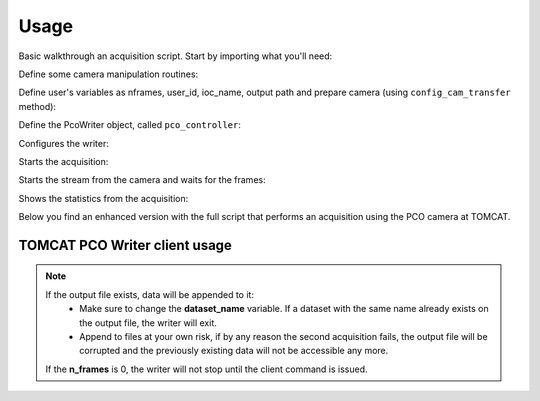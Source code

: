 #####
Usage
#####


Basic walkthrough an acquisition script. Start by importing what you'll need:

.. code-block:: python
   :linenos:

    #!/bin/env python
    # -*- coding: UTF-8 -*-

    """
    POC Camera writer test script template 

    Description:
    Instantiates a PcoWriter object, configures, and receives 20 frames.

    """
    from epics import caput, caget
    import sys
    import time
    import getpass
    from datetime import datetime
    import os
    import inspect
    from pco_rclient import PcoWriter

    def get_datetime_now():
        return datetime.now().strftime("%H%M%S")


Define some camera manipulation routines:

.. code-block:: python
   :linenos:

   ##########################################
    #### CAMERA CONFIGURATION AND METHODS ####
    ##########################################

    # IOC COMMANDS
    COMMANDS = {
        "CAMERA":       ":CAMERA",
        "FILEFORMAT":   ":FILEFORMAT",
        "RECMODE":      ":RECMODE",
        "STOREMODE":    ":STOREMODE",
        "CLEARMEM":     ":CLEARMEM",
        "SET_PARAM":    ":SET_PARAM",
        "SAVESTOP":     ":SAVESTOP",
        "FTRANSFER":    ":FTRANSFER"
    }
    # combines the IOCNAME:CMD for a epics command (caput/caget)
    def get_caput_cmd(ioc_name, command):
        return str(ioc_name+command)
    # starts the camera transfer
    def start_cam_transfer(n_frames):
        caput(get_caput_cmd(ioc_name, COMMANDS["SAVESTOP"]), n_frames) # Sets the number of frames to transfer
        caput(get_caput_cmd(ioc_name, COMMANDS["CAMERA"]), 1) # Starts the camera
        time.sleep(1)
        caput(get_caput_cmd(ioc_name, COMMANDS["FTRANSFER"]), 1) # Starts the transfer
    # stops the camera transfer
    def stop_cam_transfer():
        caput(get_caput_cmd(ioc_name, COMMANDS["CAMERA"]), 0) # Stops the camera
    # configures the camera
    def config_cam_transfer():
        caput(get_caput_cmd(ioc_name, COMMANDS["CAMERA"]), 0)
        caput(get_caput_cmd(ioc_name, COMMANDS["FILEFORMAT"]), 2)
        caput(get_caput_cmd(ioc_name, COMMANDS["RECMODE"]), 0)
        caput(get_caput_cmd(ioc_name, COMMANDS["STOREMODE"]), 1)
        caput(get_caput_cmd(ioc_name, COMMANDS["CLEARMEM"]), 1)
        caput(get_caput_cmd(ioc_name, COMMANDS["SET_PARAM"]), 1)


Define user's variables as nframes, user_id, ioc_name, output path and prepare camera (using ``config_cam_transfer`` method):

.. code-block:: python
   :linenos:

    ###############################
    #### SCRIPT USER VARIABLES ####
    ###############################
    # number of frames
    nframes = 20
    # defines the current time for the uniqueness of the output file
    output_str = get_datetime_now()

    # user id
    user_id = int(getpass.getuser()[1:])

    # IOC's name
    ioc_name = 'X02DA-CCDCAM2'
    #ioc_name = 'X02DA-CCDCAM3'

    # Output file path
    outpath = "/sls/X02DA/data/e{}/Data10/pco_test/".format(user_id)

    if not os.path.isdir(outpath):
        os.makedirs(outpath)

    # configure the camera
    config_cam_transfer()


Define the PcoWriter object, called ``pco_controller``:

.. code-block:: python
   :linenos:

    ###########################
    #### PCO CLIENT OBJECT ####
    ###########################
    pco_controller = PcoWriter(connection_address="tcp://129.129.99.104:8080", 
                            user_id=user_id)
    # if there's something running, it will stop 
    if pco_controller.is_running():
        pco_controller.stop()

Configures the writer:

.. code-block:: python
   :linenos:

    conf_dict = pco_controller.configure(output_file=os.path.join(
        outpath, 'test'+output_str+'.h5'),user_id=user_id,
        dataset_name="data", n_frames=nframes)


Starts the acquisition:

.. code-block:: python
   :linenos:

    # start
    pco_controller.start()


Starts the stream from the camera and waits for the frames:

.. code-block:: python
   :linenos:

    # start nframes transfer via EPICS IOC CAPUT
    start_cam_transfer(nframes)
    # wait for nframes
    print('pco_controller.wait...')
    pco_controller.wait()
    # Stop the camera transfer via EPICS IOC CAPUT
    stop_cam_transfer()

Shows the statistics from the acquisition:

.. code-block:: python
   :linenos:

    print(pco_controller.get_statistics_last_run())

Below you find an enhanced version with the full script that performs an acquisition using the PCO camera at TOMCAT. 

TOMCAT PCO Writer client usage
------------------------------

.. code-block:: python
   :linenos:

    #!/bin/env python
    # -*- coding: UTF-8 -*-

    """
    POC Camera writer test script template 

    Description:
    Instantiates a PcoWriter object, configures, and receives 20 frames.

    """
    from epics import caput, caget
    import sys
    import time
    import getpass
    from datetime import datetime
    import os
    import inspect
    from pco_rclient import PcoWriter

    def get_datetime_now():
        return datetime.now().strftime("%H%M%S")

    ##########################################
    #### CAMERA CONFIGURATION AND METHODS ####
    ##########################################

    # IOC COMMANDS
    COMMANDS = {
        "CAMERA":       ":CAMERA",
        "FILEFORMAT":   ":FILEFORMAT",
        "RECMODE":      ":RECMODE",
        "STOREMODE":    ":STOREMODE",
        "CLEARMEM":     ":CLEARMEM",
        "SET_PARAM":    ":SET_PARAM",
        "SAVESTOP":     ":SAVESTOP",
        "FTRANSFER":    ":FTRANSFER"
    }
    # combines the IOCNAME:CMD for a epics command (caput/caget)
    def get_caput_cmd(ioc_name, command):
        return str(ioc_name+command)
    # starts the camera transfer
    def start_cam_transfer(n_frames):
        caput(get_caput_cmd(ioc_name, COMMANDS["SAVESTOP"]), n_frames) # Sets the number of frames to transfer
        caput(get_caput_cmd(ioc_name, COMMANDS["CAMERA"]), 1) # Starts the camera
        time.sleep(1)
        caput(get_caput_cmd(ioc_name, COMMANDS["FTRANSFER"]), 1) # Starts the transfer
    # stops the camera transfer
    def stop_cam_transfer():
        caput(get_caput_cmd(ioc_name, COMMANDS["CAMERA"]), 0) # Stops the camera
    # configures the camera
    def config_cam_transfer():
        caput(get_caput_cmd(ioc_name, COMMANDS["CAMERA"]), 0)
        caput(get_caput_cmd(ioc_name, COMMANDS["FILEFORMAT"]), 2)
        caput(get_caput_cmd(ioc_name, COMMANDS["RECMODE"]), 0)
        caput(get_caput_cmd(ioc_name, COMMANDS["STOREMODE"]), 1)
        caput(get_caput_cmd(ioc_name, COMMANDS["CLEARMEM"]), 1)
        caput(get_caput_cmd(ioc_name, COMMANDS["SET_PARAM"]), 1)

    ###############################
    #### SCRIPT USER VARIABLES ####
    ###############################
    # number of frames
    nframes = 20
    # defines the current time for the uniqueness of the output file
    output_str = get_datetime_now()

    # user id
    user_id = int(getpass.getuser()[1:])

    # IOC's name
    ioc_name = 'X02DA-CCDCAM2'
    #ioc_name = 'X02DA-CCDCAM3'

    # Output file path
    outpath = "/sls/X02DA/data/e{}/Data10/pco_test/".format(user_id)

    if not os.path.isdir(outpath):
        os.makedirs(outpath)

    # configure the camera
    config_cam_transfer()

    ###########################
    #### PCO CLIENT OBJECT ####
    ###########################
    pco_controller = PcoWriter(connection_address="tcp://129.129.99.104:8080", 
                            user_id=user_id)


    # is_connected
    print("pco_controller.is_connected()... (after new object)", end="")
    is_connected = pco_controller.is_connected()
    if not is_connected:
        problems += 1
        print(' ⨯')
    else:
        print(' ✓')

    if pco_controller.is_running():
        pco_controller.stop()

    problems = 0
    ok_flag = True

    ##############################################
    #### TEST METHODS WITH THE RUNNING WRITER ####
    ##############################################
    # runs the writer for an unlimited number of frames
    nframes = 20
    # configure
    print ("pco_controller.configure...", end="")
    conf_dict = pco_controller.configure(output_file=os.path.join(
        outpath, 'test'+output_str+'.h5'),user_id=user_id,
        dataset_name="data", n_frames=nframes)

    # status = configured
    if pco_controller.get_status() is not 'configured':
        problems += 1
        ok_flag = False
    if ok_flag:
        print(' ✓')
    else:
        print(' ⨯')
        ok_flag = True



    # start
    print("pco_controller.start...", end="")
    pco_controller.start()
    if pco_controller.get_status() == 'receiving':
        print(' ✓')
    else:
        print(' ⨯')



    # is_running
    print("pco_controller.is_running()... (after start)", end="")
    is_running = pco_controller.is_running()
    if not is_running:
        problems += 1
        print(' ⨯')
    else:
        print(' ✓')

    # gets status
    print('pco_controller.status()... (after start)', end="")
    if pco_controller.get_status() not in ['receiving', 'writing']:
        problems += 1
        print("Problem with get_status() method while running...")
        print(' ⨯')
    else:
        print(' ✓')


    # start nframes transfer via EPICS IOC CAPUT
    start_cam_transfer(nframes)
    # wait for nframes
    print('pco_controller.wait...')
    pco_controller.wait()
    # Stop the camera transfer via EPICS IOC CAPUT
    stop_cam_transfer()

    print("pco_controller.get_statistics_last_run()... (after start/stop)", end="")
    statistics_dict = pco_controller.get_statistics_last_run()
    statistics_ref = {'first_frame_id': '2466', 'user_id': '0', 'n_written_frames': '20', 'n_lost_frames': '0', 'end_time': 'Fri Oct  2 16:38:09 2020\n', 'start_time': 'Fri Oct  2 16:34:51 2020\n', 'n_frames': '20', 'dataset_name': 'data', 'duration_sec': '198.19', 'writing_rate': '0.10091326504869065', 'output_file': '/home/hax_l/software/lib_cpp_h5_writer/tomcat/output/test163451.h5', 'status': 'finished', 'success': True}
    if statistics_dict['success'] == False and statistics_dict['status'] is 'unknown':
        problems += 1
        ok_flag=False
    else:
        for key in statistics_ref:
            value = statistics_dict.get(key, None)
            if value is None:
                problems += 1
                ok_flag=False
    if ok_flag:
        print(' ✓')
    else:
        print(' ⨯')
        ok_flag = True

    # gets status
    print('pco_controller.status()... (after start/stop)', end="")
    if pco_controller.get_status() not in ['finished', 'stopping']:
        problems += 1
        print(' ⨯')
    else:
        print(' ✓')

    # get_status_last_run
    print('pco_controller.get_status_last_run()... (after start/stop)', end="")
    if pco_controller.get_status_last_run() != 'finished':
        problems += 1
        # print("Problem with get_status_last_run() after start/stop...")
        print(' ⨯')
    else:
        print(' ✓')

    # if problems == 0 -> success
    sys.exit(problems)

.. note::
    If the output file exists, data will be appended to it:
        * Make sure to change the **dataset_name** variable. If a dataset with the same name already exists on the output file, the writer will exit. 
        * Append to files at your own risk, if by any reason the second acquisition fails, the output file will be corrupted and the previously existing data will not be accessible any more.
    If the **n_frames** is 0, the writer will not stop until the client command is issued.

